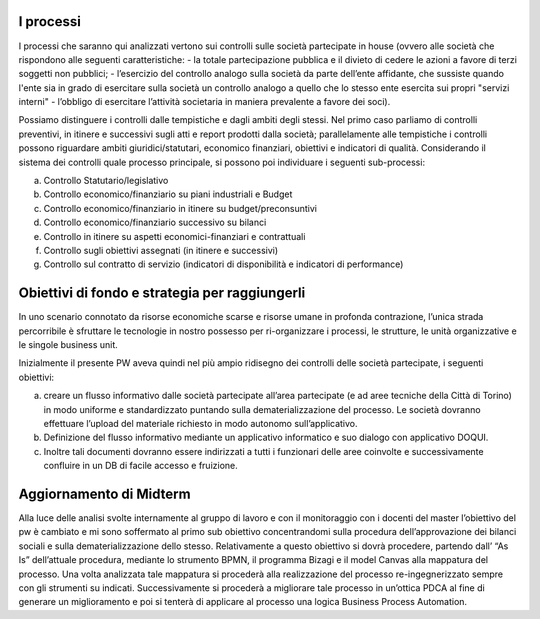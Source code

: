 #############
I processi  
#############

I processi che saranno qui analizzati vertono sui controlli sulle società partecipate in house (ovvero alle società che rispondono alle seguenti caratteristiche: 
-	la totale partecipazione pubblica e il divieto di cedere le azioni a favore di terzi soggetti non pubblici;
-	l’esercizio del controllo analogo sulla società da parte dell’ente affidante, che sussiste quando l'ente sia in grado di esercitare sulla società un controllo analogo a quello che lo stesso ente esercita sui propri "servizi interni" 
-	l’obbligo di esercitare l’attività societaria in maniera prevalente a favore dei soci).

Possiamo distinguere i controlli dalle tempistiche e dagli ambiti degli stessi.
Nel primo caso parliamo di controlli preventivi, in itinere e successivi sugli atti e report prodotti dalla società; parallelamente alle tempistiche i controlli possono riguardare ambiti giuridici/statutari, economico finanziari, obiettivi e indicatori di qualità.
Considerando il sistema dei controlli quale processo principale, si possono poi individuare i seguenti sub-processi:


a)	Controllo Statutario/legislativo

b)	Controllo economico/finanziario su piani industriali e Budget

c)	Controllo economico/finanziario in itinere su budget/preconsuntivi

d)	Controllo economico/finanziario successivo su bilanci

e)	Controllo in itinere su aspetti economici-finanziari e contrattuali

f)	Controllo sugli obiettivi assegnati (in itinere e successivi)

g)	Controllo sul contratto di servizio (indicatori di disponibilità e indicatori di performance)


#################################################
Obiettivi di fondo e strategia per raggiungerli
#################################################

In uno scenario connotato da risorse economiche scarse e risorse umane in profonda contrazione, l’unica strada percorribile è sfruttare le tecnologie in nostro possesso per ri-organizzare i processi, le strutture, le unità organizzative e le singole business unit.

Inizialmente il presente PW aveva quindi nel più ampio ridisegno dei controlli delle società partecipate, i seguenti obiettivi:

a) creare un flusso informativo dalle società partecipate all’area partecipate (e ad aree tecniche della Città di Torino) in modo uniforme e standardizzato puntando sulla dematerializzazione del processo. Le società dovranno effettuare l’upload del materiale richiesto in modo autonomo sull’applicativo.

b) Definizione del flusso informativo mediante un applicativo informatico e suo dialogo con applicativo DOQUI.

c) Inoltre tali documenti dovranno essere indirizzati a tutti i funzionari delle aree coinvolte e successivamente confluire in un DB di facile accesso e fruizione.

#########################
Aggiornamento di Midterm
#########################


Alla luce delle analisi svolte internamente al gruppo di lavoro e con il monitoraggio con i docenti del master l’obiettivo del pw è cambiato e mi sono soffermato al primo sub obiettivo concentrandomi sulla procedura dell’approvazione dei bilanci sociali e sulla dematerializzazione dello stesso. 
Relativamente a questo obiettivo si dovrà procedere, partendo dall’ “As Is” dell’attuale procedura, mediante lo strumento BPMN, il programma Bizagi e il model Canvas alla  mappatura del processo.
Una volta analizzata tale mappatura si procederà alla realizzazione del processo re-ingegnerizzato sempre con gli strumenti su indicati.
Successivamente si procederà a migliorare tale processo in un’ottica PDCA al fine di generare un miglioramento e poi si tenterà di applicare al processo una logica Business Process Automation. 

